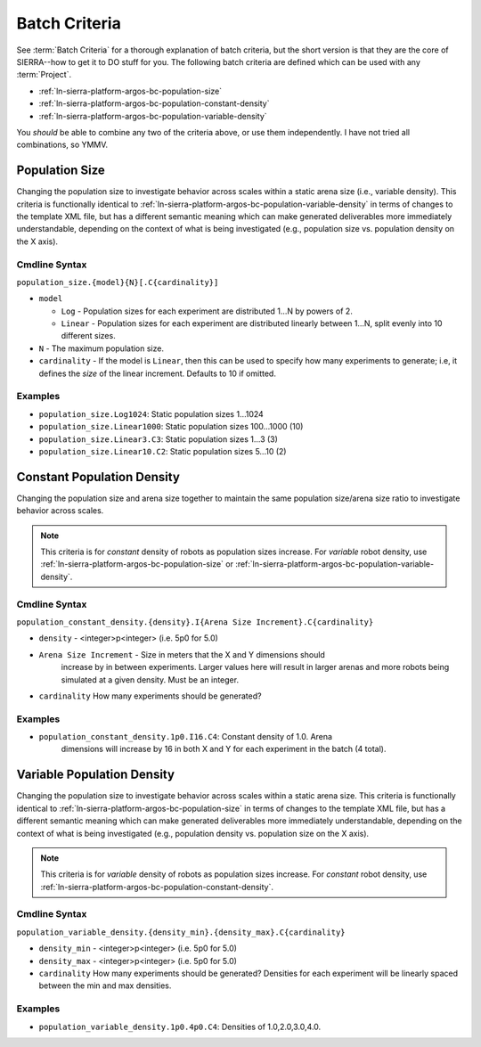 .. _ln-sierra-platform-argos-bc:

==============
Batch Criteria
==============

See :term:`Batch Criteria` for a thorough explanation of batch criteria, but the
short version is that they are the core of SIERRA--how to get it to DO stuff for
you.  The following batch criteria are defined which can be used with any
:term:`Project`.

- :ref:`ln-sierra-platform-argos-bc-population-size`
- :ref:`ln-sierra-platform-argos-bc-population-constant-density`
- :ref:`ln-sierra-platform-argos-bc-population-variable-density`

You *should* be able to combine any two of the criteria above, or use them
independently. I have not tried all combinations, so YMMV.

.. _ln-sierra-platform-argos-bc-population-size:

Population Size
===============

Changing the population size to investigate behavior across scales within a
static arena size (i.e., variable density). This criteria is functionally
identical to :ref:`ln-sierra-platform-argos-bc-population-variable-density` in
terms of changes to the template XML file, but has a different semantic meaning
which can make generated deliverables more immediately understandable, depending
on the context of what is being investigated (e.g., population size
vs. population density on the X axis).

.. _ln-sierra-platform-argos-bc-population-size-cmdline:

Cmdline Syntax
--------------

``population_size.{model}{N}[.C{cardinality}]``

- ``model``

  - ``Log`` - Population sizes for each experiment are distributed 1...N by powers
    of 2.

  - ``Linear`` - Population sizes for each experiment are distributed linearly
    between 1...N, split evenly into 10 different sizes.

- ``N`` - The maximum population size.

- ``cardinality`` - If the model is ``Linear``, then this can be used
  to specify how many experiments to generate; i.e, it defines the `size` of the
  linear increment. Defaults to 10 if omitted.

Examples
--------

- ``population_size.Log1024``: Static population sizes 1...1024
- ``population_size.Linear1000``: Static population sizes 100...1000 (10)
- ``population_size.Linear3.C3``: Static population sizes 1...3 (3)
- ``population_size.Linear10.C2``: Static population sizes 5...10 (2)


.. _ln-sierra-platform-argos-bc-population-constant-density:

Constant Population Density
===========================

Changing the population size and arena size together to maintain the same population
size/arena size ratio to investigate behavior across scales.

.. NOTE:: This criteria is for `constant` density of robots as population sizes
          increase. For `variable` robot density, use
          :ref:`ln-sierra-platform-argos-bc-population-size` or
          :ref:`ln-sierra-platform-argos-bc-population-variable-density`.


.. _ln-sierra-platform-argos-bc-population-constant-density-cmdline:

Cmdline Syntax
--------------

``population_constant_density.{density}.I{Arena Size Increment}.C{cardinality}``

- ``density`` - <integer>p<integer> (i.e. 5p0 for 5.0)

- ``Arena Size Increment`` - Size in meters that the X and Y dimensions should
    increase by in between experiments. Larger values here will result in larger
    arenas and more robots being simulated at a given density. Must be an
    integer.

- ``cardinality`` How many experiments should be generated?

Examples
--------

- ``population_constant_density.1p0.I16.C4``: Constant density of 1.0. Arena
    dimensions will increase by 16 in both X and Y for each experiment in the
    batch (4 total).

.. _ln-sierra-platform-argos-bc-population-variable-density:


Variable Population Density
===========================

Changing the population size to investigate behavior across scales within a
static arena size. This criteria is functionally identical to
:ref:`ln-sierra-platform-argos-bc-population-size` in terms of changes to the
template XML file, but has a different semantic meaning which can make generated
deliverables more immediately understandable, depending on the context of what
is being investigated (e.g., population density vs. population size on the X
axis).

.. NOTE:: This criteria is for `variable` density of robots as population sizes
          increase. For `constant` robot density, use
          :ref:`ln-sierra-platform-argos-bc-population-constant-density`.

.. _ln-sierra-platform-argos-bc-population-variable-density-cmdline:

Cmdline Syntax
--------------

``population_variable_density.{density_min}.{density_max}.C{cardinality}``

- ``density_min`` - <integer>p<integer> (i.e. 5p0 for 5.0)

- ``density_max`` - <integer>p<integer> (i.e. 5p0 for 5.0)

- ``cardinality`` How many experiments should be generated? Densities for each
  experiment will be linearly spaced between the min and max densities.

Examples
--------

- ``population_variable_density.1p0.4p0.C4``: Densities of 1.0,2.0,3.0,4.0.
